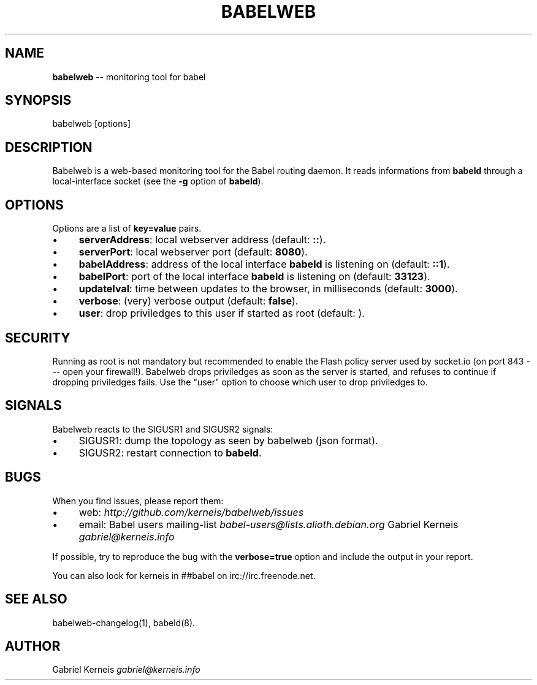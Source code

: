 .\" Generated with Ronnjs/v0.1
.\" http://github.com/kapouer/ronnjs/
.
.TH "BABELWEB" "1" "August 2011" "" ""
.
.SH "NAME"
\fBbabelweb\fR \-\- monitoring tool for babel
.
.SH "SYNOPSIS"
.
.nf
babelweb [options]
.
.fi
.
.SH "DESCRIPTION"
Babelweb is a web\-based monitoring tool for the Babel routing daemon\.  It
reads informations from \fBbabeld\fR through a local\-interface socket (see the \fB\-g\fR
option of \fBbabeld\fR)\.
.
.SH "OPTIONS"
Options are a list of \fBkey=value\fR pairs\.
.
.IP "\(bu" 4
\fBserverAddress\fR:
local webserver address (default: \fB::\fR)\.
.
.IP "\(bu" 4
\fBserverPort\fR:
local webserver port (default: \fB8080\fR)\.
.
.IP "\(bu" 4
\fBbabelAddress\fR:
address of the local interface \fBbabeld\fR is listening on (default: \fB::1\fR)\.
.
.IP "\(bu" 4
\fBbabelPort\fR:
port of the local interface \fBbabeld\fR is listening on (default: \fB33123\fR)\.
.
.IP "\(bu" 4
\fBupdateIval\fR:
time between updates to the browser, in milliseconds (default: \fB3000\fR)\.
.
.IP "\(bu" 4
\fBverbose\fR:
(very) verbose output (default: \fBfalse\fR)\.
.
.IP "\(bu" 4
\fBuser\fR:
drop priviledges to this user if started as root (default: \fB\fR)\.
.
.IP "" 0
.
.SH "SECURITY"
Running as root is not mandatory but recommended to enable the Flash policy
server used by socket\.io (on port 843 \-\-\- open your firewall!)\.  Babelweb
drops priviledges as soon as the server is started, and refuses to continue if
dropping priviledges fails\.  Use the "user" option to choose which user to drop
priviledges to\.
.
.SH "SIGNALS"
Babelweb reacts to the SIGUSR1 and SIGUSR2 signals:
.
.IP "\(bu" 4
SIGUSR1:
dump the topology as seen by babelweb (json format)\.
.
.IP "\(bu" 4
SIGUSR2:
restart connection to \fBbabeld\fR\|\.
.
.IP "" 0
.
.SH "BUGS"
When you find issues, please report them:
.
.IP "\(bu" 4
web: \fIhttp://github\.com/kerneis/babelweb/issues\fR
.
.IP "\(bu" 4
email:
Babel users mailing\-list \fIbabel\-users@lists\.alioth\.debian\.org\fR
Gabriel Kerneis \fIgabriel@kerneis\.info\fR
.
.IP "" 0
.
.P
If possible, try to reproduce the bug with the \fBverbose=true\fR option and
include the output in your report\.
.
.P
You can also look for kerneis in ##babel on irc://irc\.freenode\.net\.
.
.SH "SEE ALSO"
babelweb\-changelog(1), babeld(8)\.
.
.SH "AUTHOR"
Gabriel Kerneis \fIgabriel@kerneis\.info\fR
